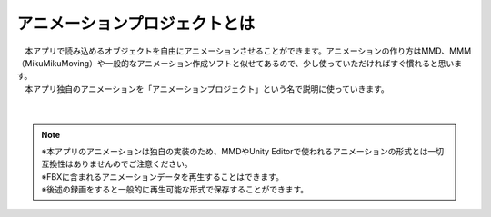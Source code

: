.. index:: アニメーションプロジェクトとは

#####################################
アニメーションプロジェクトとは
#####################################


| 　本アプリで読み込めるオブジェクトを自由にアニメーションさせることができます。アニメーションの作り方はMMD、MMM（MikuMikuMoving）や一般的なアニメーション作成ソフトと似せてあるので、少し使っていただければすぐ慣れると思います。
| 　本アプリ独自のアニメーションを「アニメーションプロジェクト」という名で説明に使っていきます。

.. figure:: img/animation_1.png
    :align: center

|

.. note::
    | ※本アプリのアニメーションは独自の実装のため、MMDやUnity Editorで使われるアニメーションの形式とは一切互換性はありませんのでご注意ください。
    | ※FBXに含まれるアニメーションデータを再生することはできます。
    | ※後述の録画をすると一般的に再生可能な形式で保存することができます。
